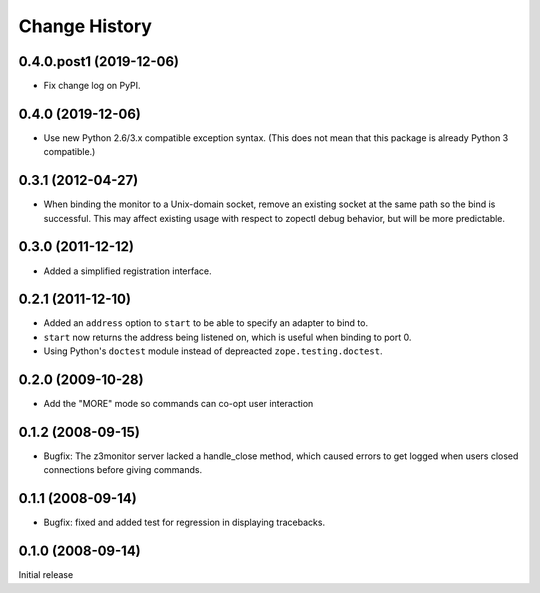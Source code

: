 ==============
Change History
==============

0.4.0.post1 (2019-12-06)
------------------------

- Fix change log on PyPI.


0.4.0 (2019-12-06)
------------------

- Use new Python 2.6/3.x compatible exception syntax. (This does not mean that
  this package is already Python 3 compatible.)


0.3.1 (2012-04-27)
------------------

- When binding the monitor to a Unix-domain socket, remove an existing
  socket at the same path so the bind is successful.  This may affect
  existing usage with respect to zopectl debug behavior, but will be
  more predictable.


0.3.0 (2011-12-12)
------------------

- Added a simplified registration interface.


0.2.1 (2011-12-10)
------------------

- Added an ``address`` option to ``start`` to be able to specify an adapter
  to bind to.

- ``start`` now returns the address being listened on, which is useful
  when binding to port 0.

- Using Python's ``doctest`` module instead of depreacted
  ``zope.testing.doctest``.


0.2.0 (2009-10-28)
------------------

- Add the "MORE" mode so commands can co-opt user interaction


0.1.2 (2008-09-15)
------------------

- Bugfix: The z3monitor server lacked a handle_close method, which
  caused errors to get logged when users closed connections before
  giving commands.


0.1.1 (2008-09-14)
------------------

- Bugfix: fixed and added test for regression in displaying tracebacks.


0.1.0 (2008-09-14)
------------------

Initial release
